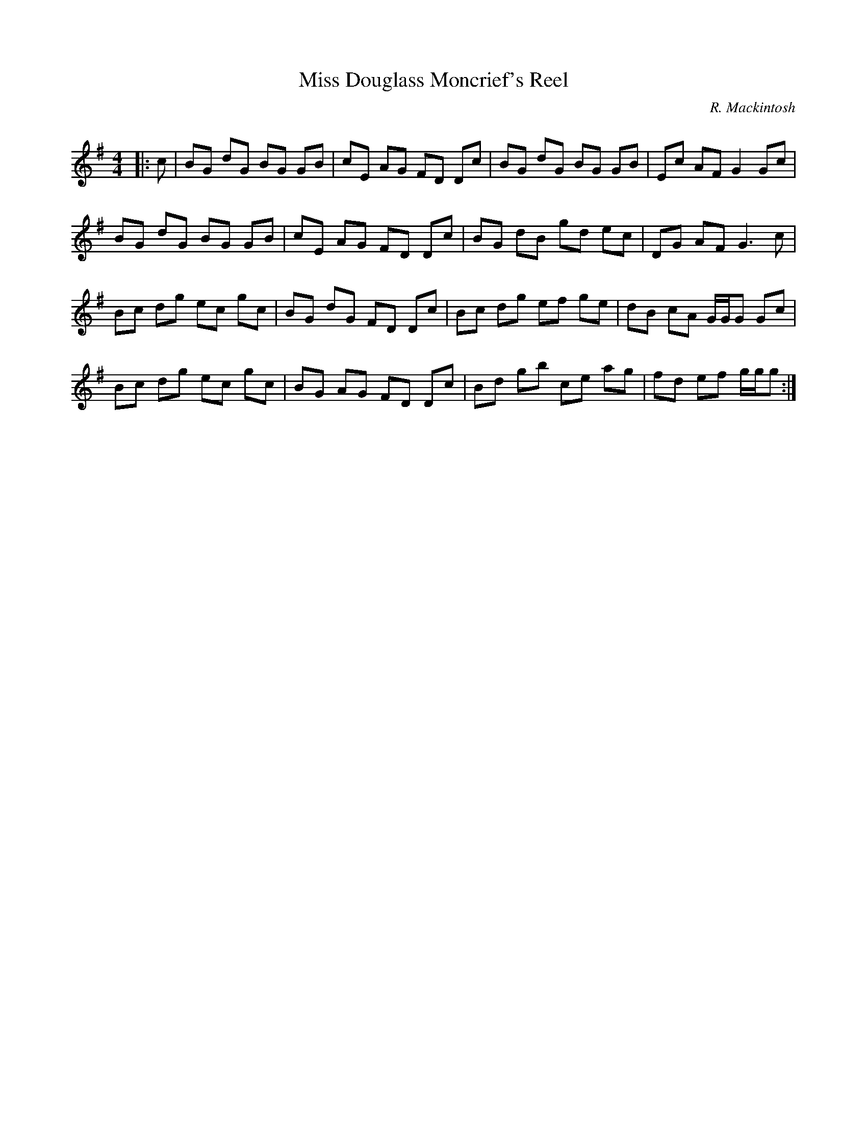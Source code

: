 X:1
T: Miss Douglass Moncrief's Reel
C:R. Mackintosh
R:Reel
Q: 232
K:G
M:4/4
L:1/8
|:c|BG dG BG GB|cE AG FD Dc|BG dG BG GB|Ec AF G2 Gc|
BG dG BG GB|cE AG FD Dc|BG dB gd ec|DG AF G3c|
Bc dg ec gc|BG dG FD Dc|Bc dg ef ge|dB cA G1/2G1/2G Gc|
Bc dg ec gc|BG AG FD Dc|Bd gb ce ag|fd ef g1/2g1/2g:|
